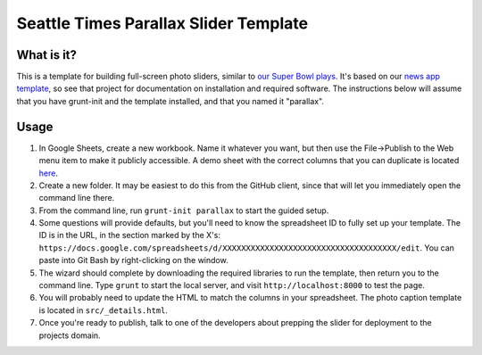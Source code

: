 Seattle Times Parallax Slider Template
======================================

What is it?
-----------

This is a template for building full-screen photo sliders, similar to `our
Super Bowl plays <https://projects.seattletimes.com/2015/seahawks-top-
moments/superbowl/>`__. It's based on our `news app template
<https://github.com/seattletimes/newsapp-template>`__, so see that project for
documentation on installation and required software. The instructions below
will assume that you have grunt-init and the template installed, and that you
named it "parallax".

Usage
-----

1. In Google Sheets, create a new workbook. Name it whatever you want, but then use the File->Publish to the Web menu item to make it publicly accessible. A demo sheet with the correct columns that you can duplicate is located `here <https://docs.google.com/spreadsheets/d/1eet9CwIu194AJQSc3FXDc7e4ZuE8S2s0PqO0XWcnE5E/edit?usp=sharing>`_.
2. Create a new folder. It may be easiest to do this from the GitHub client, since that will let you immediately open the command line there.
3. From the command line, run ``grunt-init parallax`` to start the guided setup.
4. Some questions will provide defaults, but you'll need to know the spreadsheet ID to fully set up your template. The ID is in the URL, in the section marked by the X's: ``https://docs.google.com/spreadsheets/d/XXXXXXXXXXXXXXXXXXXXXXXXXXXXXXXXXXXXX/edit``. You can paste into Git Bash by right-clicking on the window.
5. The wizard should complete by downloading the required libraries to run the template, then return you to the command line. Type ``grunt`` to start the local server, and visit ``http://localhost:8000`` to test the page.
6. You will probably need to update the HTML to match the columns in your spreadsheet. The photo caption template is located in ``src/_details.html``.
7. Once you're ready to publish, talk to one of the developers about prepping the slider for deployment to the projects domain.
